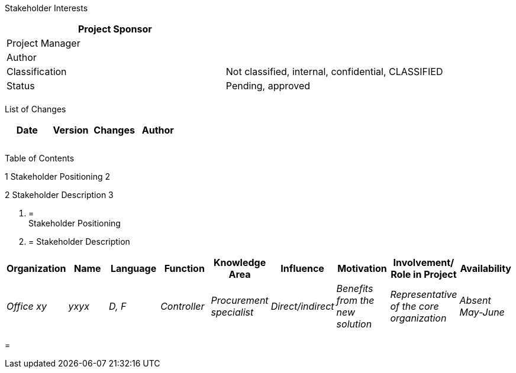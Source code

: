 Stakeholder Interests

[cols=",",options="header",]
|==================================================================
|Project Sponsor |
|Project Manager |
|Author |
|Classification |Not classified, internal, confidential, CLASSIFIED
|Status |Pending, approved
| |
|==================================================================

List of Changes

[cols=",,,",options="header",]
|==============================
|Date |Version |Changes |Author
| | | |
| | | |
| | | |
|==============================

Table of Contents

1 Stakeholder Positioning 2

2 Stakeholder Description 3

1.  [[stakeholder-positioning]]
=  +
Stakeholder Positioning
2.  [[stakeholder-description]]
= Stakeholder Description

[cols=",,,,,,,,",options="header",]
|======================================================================================================================================================================================
|Organization |Name |Language |Function |Knowledge Area |Influence |Motivation |Involvement/ Role in Project |Availability
|_Office xy_ |_yxyx_ |_D, F_ |_Controller_ |_Procurement specialist_ |_Direct/indirect_ |_Benefits from the new solution_ |_Representative of the core organization_ |_Absent May-June_
|======================================================================================================================================================================================

[[section]]
=
